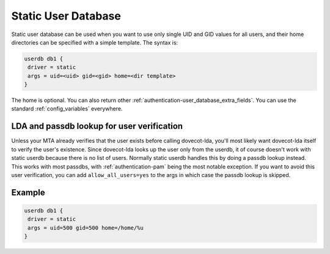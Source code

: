 .. _authentication-static_user_database:

====================
Static User Database
====================

Static user database can be used when you want to use only single UID and GID values for all users, and their home directories can be specified with a simple template. The syntax is:

.. code-block:: none

 userdb db1 {
  driver = static
  args = uid=<uid> gid=<gid> home=<dir template>
 }

The home is optional. You can also return other :ref:`authentication-user_database_extra_fields`. You can use the standard :ref:`config_variables` everywhere.

LDA and passdb lookup for user verification
===========================================

Unless your MTA already verifies that the user exists before calling dovecot-lda, you'll most likely want dovecot-lda itself to verify the user's existence. Since dovecot-lda looks up the user only from the userdb, it of course doesn't work with static userdb because there is no list of users. Normally static userdb handles this by doing a passdb lookup instead. This works with most passdbs, with :ref:`authentication-pam` being the most notable exception. If you want to avoid this user verification, you can add ``allow_all_users=yes`` to the args in which case the passdb lookup is skipped.

Example
=======

.. code-block:: none 

 userdb db1 {
  driver = static
  args = uid=500 gid=500 home=/home/%u
 }
